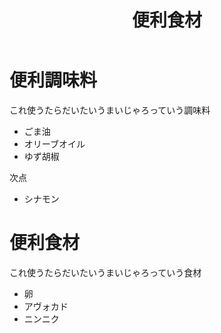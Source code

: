 #+title: 便利食材

* 便利調味料
これ使うたらだいたいうまいじゃろっていう調味料

- ごま油
- オリーブオイル
- ゆず胡椒


次点
- シナモン

* 便利食材
これ使うたらだいたいうまいじゃろっていう食材

- 卵
- アヴォカド
- ニンニク
